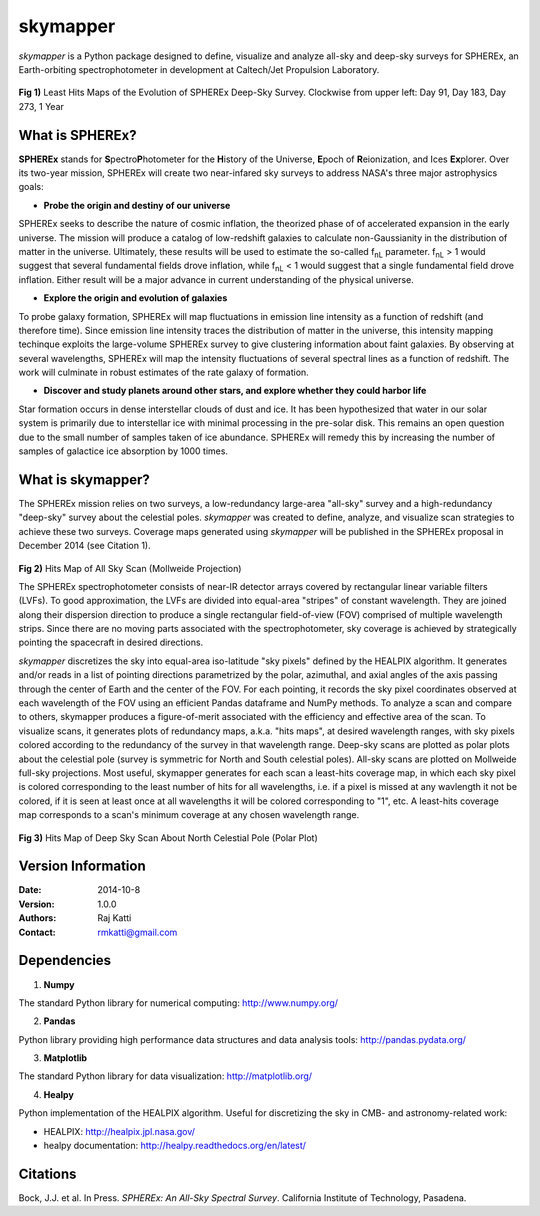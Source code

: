=========
skymapper
=========

.. |fnL| replace:: f\ :sub:`nL` 

*\ skymapper*\  is a Python package designed to define, visualize and analyze 
all-sky and deep-sky surveys for SPHEREx, 
an Earth-orbiting spectrophotometer in development at 
Caltech/Jet Propulsion Laboratory. 


.. figure:: ./_build/deep_color_multfile.png
   :align: center
   :alt: Evolution of Deep Sky Scan
   :figclass: align-center

**Fig 1)** Least Hits Maps of the Evolution of SPHEREx Deep-Sky Survey. 
Clockwise from upper left: Day 91, Day 183, Day 273, 1 Year

 

What is SPHEREx?
----------------
**SPHEREx** stands for **S**\ pectro\ **P**\ hotometer for the **H**\ istory of 
the Universe, **E**\ poch of **R**\ eionization, and Ices **Ex**\ plorer.
Over its two-year mission, SPHEREx will create two near-infared 
sky surveys to address NASA's three major astrophysics goals:

* **Probe the origin and destiny of our universe**

SPHEREx seeks to describe the nature of cosmic inflation, the theorized phase of
of accelerated expansion in the early universe. The mission will produce a 
catalog of low-redshift galaxies to calculate non-Gaussianity in the 
distribution of matter in the universe. Ultimately, these results will be used 
to estimate the so-called |fnL| parameter. 
|fnL| > 1 would suggest that several fundamental fields drove inflation, while
|fnL| < 1 would suggest that a single fundamental field drove inflation. 
Either result will be a major advance in current understanding of the 
physical universe.  

* **Explore the origin and evolution of galaxies**

To probe galaxy formation, SPHEREx will map fluctuations in emission line 
intensity as a function of redshift (and therefore time). Since emission 
line intensity traces 
the distribution of matter in the universe, this intensity mapping 
techinque exploits the 
large-volume SPHEREx survey to give clustering
information about faint galaxies. By observing at several wavelengths, SPHEREx 
will map the intensity fluctuations of several spectral lines as a function of 
redshift. The work will culminate in robust estimates of the rate galaxy of
formation.

* **Discover and study planets around other stars, and explore whether they could harbor life**

Star formation occurs in dense interstellar clouds of dust and ice. 
It has been hypothesized that water in our solar system is primarily due 
to interstellar
ice with minimal processing in the pre-solar disk. This remains an open
question due to the small number of samples taken of ice abundance. SPHEREx
will remedy this by increasing the number of samples of galactice ice absorption 
by 1000 times.


What is **skymapper**?
-----------------------

The SPHEREx mission relies on two surveys, a low-redundancy large-area 
"all-sky" survey and a high-redundancy "deep-sky" survey about the 
celestial poles.
*\ skymapper*\  was created to define, analyze, and visualize scan strategies to achieve
these two surveys. Coverage maps generated using *\ skymapper*\  will be 
published in the SPHEREx proposal in December 2014 (see Citation 1).

.. figure:: ./_build/allsky2_complete_1.png
   :align:  center
   :alt: All Sky scan
   :figclass: align-center

.. class:: center
**Fig 2)** Hits Map of All Sky Scan (Mollweide Projection)

The SPHEREx spectrophotometer consists of near-IR detector arrays covered 
by rectangular linear variable filters (LVFs). To good approximation, the LVFs
are divided into equal-area "stripes" of constant wavelength. They are 
joined along their dispersion direction to produce a single rectangular 
field-of-view (FOV) comprised of multiple wavelength strips. 
Since there are no moving parts associated with
the spectrophotometer, sky coverage is achieved by strategically pointing 
the spacecraft in desired directions.

*\ skymapper*\  discretizes the sky into equal-area iso-latitude "sky pixels" 
defined by the HEALPIX algorithm. It generates and/or reads in a list of 
pointing directions
parametrized by the polar, azimuthal, and axial angles of the axis passing 
through the center of Earth and the center of the FOV. For each pointing, it 
records the sky pixel 
coordinates observed at each wavelength of the FOV 
using an efficient Pandas dataframe and
NumPy methods. To analyze a scan and compare to others, skymapper produces a 
figure-of-merit associated with the efficiency and effective area of the scan.
To visualize scans, it generates plots of redundancy maps, a.k.a. "hits maps",
at desired wavelength ranges, with sky pixels colored
according to the redundancy of the survey in that wavelength range. Deep-sky 
scans are plotted as 
polar plots about the celestial pole (survey is symmetric for North and 
South celestial poles). All-sky scans are plotted on 
Mollweide full-sky projections. Most useful, skymapper generates 
for each scan a least-hits coverage map, in which  each sky pixel is colored 
corresponding to the
least number of hits for all wavelengths, i.e. if a pixel is missed at
any wavlength it not be colored, if it is seen at least once at all wavelengths 
it will be colored corresponding to "1", etc. A least-hits coverage map 
corresponds to a scan's minimum coverage at any chosen wavelength range.

.. figure:: ./_build/phi_365_uniform_fulllambda.png
   :align: center
   :alt: Deep Sky Scan
   :figclass: align-center
**Fig 3)** Hits Map of Deep Sky Scan About North Celestial Pole (Polar Plot)

   ..
   



Version Information
--------------------

:Date: 2014-10-8
:Version: 1.0.0
:Authors: Raj Katti
:Contact: rmkatti@gmail.com

Dependencies
------------

1) **Numpy**

The standard Python library for numerical computing: http://www.numpy.org/

2) **Pandas**

Python library providing high performance data structures and data analysis tools: http://pandas.pydata.org/

3) **Matplotlib**

The standard Python library for data visualization: http://matplotlib.org/

4) **Healpy**

Python implementation of the HEALPIX algorithm. Useful for discretizing the sky
in CMB- and astronomy-related work: 

* HEALPIX: http://healpix.jpl.nasa.gov/
* healpy documentation: http://healpy.readthedocs.org/en/latest/

Citations
------------

Bock, J.J. et al. In Press. *\ SPHEREx: An All-Sky Spectral Survey*\ .
California Institute of Technology, Pasadena.
